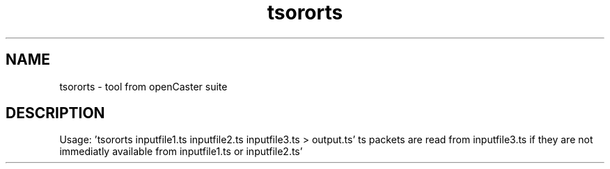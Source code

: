 .\" DO NOT MODIFY THIS FILE!  It was automatically generated 
.TH tsororts "1" "August 2013" "automatically made for Debian" "User Commands" 
.SH NAME
tsororts \- tool from openCaster suite
.SH DESCRIPTION
Usage: 'tsororts inputfile1.ts inputfile2.ts inputfile3.ts > output.ts'
ts packets are read from inputfile3.ts if they are not immediatly available from inputfile1.ts or inputfile2.ts'
